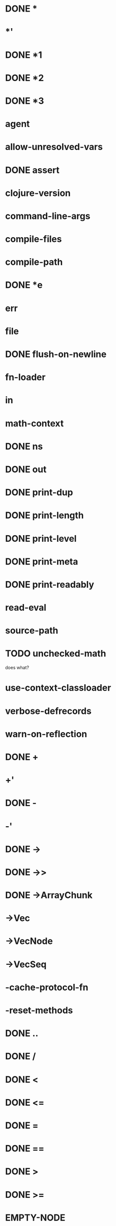 * DONE *
* *'
* DONE *1
* DONE *2
* DONE *3
* *agent*
* *allow-unresolved-vars*
* DONE *assert*
* *clojure-version*
* *command-line-args*
* *compile-files*
* *compile-path*
* DONE *e
* *err*
* *file*
* DONE *flush-on-newline*
* *fn-loader*
* *in*
* *math-context*
* DONE *ns*
* DONE *out*
* DONE *print-dup*
* DONE *print-length*
* DONE *print-level*
* DONE *print-meta*
* DONE *print-readably*
* *read-eval*
* *source-path*
* TODO *unchecked-math*
does what?
* *use-context-classloader*
* *verbose-defrecords*
* *warn-on-reflection*
* DONE +
* +'
* DONE -
* -'
* DONE ->
* DONE ->>
* DONE ->ArrayChunk
* ->Vec
* ->VecNode
* ->VecSeq
* -cache-protocol-fn
* -reset-methods
* DONE ..
* DONE /
* DONE <
* DONE <=
* DONE =
* DONE ==
* DONE >
* DONE >=
* EMPTY-NODE
* accessor
* DONE aclone
* add-classpath
* DONE add-watch
* agent
* agent-error
* agent-errors
* DONE aget
* DONE alength
* TODO alias
* all-ns
* alter
* DONE alter-meta!
* alter-var-root
* DONE amap
* DONE ancestors
* DONE and
* DONE apply
* DONE areduce
* DONE array-map
* DONE aset
* aset-boolean
* aset-byte
* aset-char
* aset-double
* aset-float
* aset-int
* aset-long
* aset-short
* DONE assert
* DONE assoc
* DONE assoc!
* DONE assoc-in
* DONE associative?
* DONE atom
* await
* await-for
* await1
* bases
* bean
* bigdec
* TODO bigint
* biginteger
* DONE binding
* DONE bit-and
* DONE bit-and-not
* DONE bit-clear
* DONE bit-flip
* DONE bit-not
* DONE bit-or
* DONE bit-set
* DONE bit-shift-left
* DONE bit-shift-right
* DONE bit-test
* DONE bit-xor
* DONE boolean
* boolean-array
* DONE booleans
* bound-fn
* bound-fn*
* bound?
* DONE butlast
* DONE byte
* byte-array
* DONE bytes
* DONE case
* cast
* DONE char
* char-array
* char-escape-string
* char-name-string
* DONE char?
* DONE chars
* DONE chunk
* DONE chunk-append
* DONE chunk-buffer
* DONE chunk-cons
* DONE chunk-first
* DONE chunk-next
* DONE chunk-rest
* DONE chunked-seq?
* class
* class?
* clear-agent-errors
* clojure-version
* DONE coll?
* DONE comment
* commute
* DONE comp
* DONE comparator
* DONE compare
* DONE compare-and-set!
* compile
* DONE complement
* DONE concat
* DONE cond
* DONE condp
* DONE conj
* DONE conj!
* DONE cons
* DONE constantly
* construct-proxy
* DONE contains?
* DONE count
* DONE counted?
* create-ns
* create-struct
* DONE cycle
* DONE dec
* dec'
* decimal?
* DONE declare
* definline
* definterface
* DONE defmacro
* DONE defmethod
* DONE defmulti
* DONE defn
* DONE defn-
* DONE defonce
* DONE defprotocol
* DONE defrecord
* defstruct
* DONE deftype
* DONE delay
* DONE delay?
* deliver
* TODO denominator
* DONE deref
* DONE derive
* DONE descendants
* DONE destructure
For macros only, uses clojure.core version
* DONE disj
* DONE disj!
* DONE dissoc
* DONE dissoc!
* DONE distinct
* DONE distinct?
* DONE doall
* DONE dorun
* DONE doseq
* dosync
* DONE dotimes
* DONE doto
* DONE double
* DONE double-array
* DONE doubles
* DONE drop
* DONE drop-last
* DONE drop-while
* DONE empty
* DONE empty?
* ensure
* enumeration-seq
* error-handler
* error-mode
* DONE eval (bootstrapped)
* DONE even?
* DONE every-pred
* DONE every?
* TODO extend
  maybe not?
* DONE extend-protocol
macro currently expands into extend call
* DONE extend-type
* extenders
* extends?
* DONE false?
* DONE ffirst
* file-seq
* DONE filter
* DONE find
* TODO find-keyword
* DONE find-ns (not advanced compliation compatible)
* find-protocol-impl
* find-protocol-method
* find-var
* DONE first
* DONE flatten
* DONE float
* float-array
* DONE float?
* DONE floats
* DONE flush
* DONE fn
* DONE fn?
* DONE fnext
* DONE fnil
* DONE for
* DONE force
* DONE format
* DONE frequencies
* future
* future-call
* future-cancel
* future-cancelled?
* future-done?
* future?
* gen-class
* gen-interface
* DONE gensym
* DONE get
* DONE get-in
* DONE get-method
* get-proxy-class
* get-thread-bindings
* DONE get-validator
* DONE group-by
* DONE hash
* DONE hash-combine
* DONE hash-map
* DONE hash-set
* DONE identical?
* DONE identity
* DONE if-let
* DONE if-not
* DONE ifn?
* import
* DONE in-ns
* DONE inc
* inc'
* init-proxy
* DONE instance?
does what?
* DONE int
* DONE int-array
* DONE integer?
* DONE interleave
* intern
* DONE interpose
* DONE into
* DONE into-array
* DONE ints
* io!
* DONE isa?
does what?
* DONE iterate
* iterator-seq
* DONE juxt
* DONE keep
* DONE keep-indexed
* DONE key
* DONE keys
* DONE keyword
* DONE keyword?
* DONE last
* DONE lazy-cat
* DONE lazy-seq
* DONE let
* DONE letfn
* line-seq
* DONE list
* DONE list*
* DONE list?
* load
* DONE load-file
* load-reader
* load-string
* loaded-libs
* locking
* DONE long
* DONE long-array
* DONE longs
* DONE loop
* macroexpand
* macroexpand-1
* DONE make-array
* DONE make-hierarchy
* DONE map
* DONE map-indexed
* DONE map?
* DONE mapcat
* DONE max
* DONE max-key
* DONE memfn
* DONE memoize
* DONE merge
* DONE merge-with
* DONE meta
* method-sig
* DONE methods
* DONE min
* DONE min-key
* DONE mod
* DONE munge
* DONE name
* DONE namespace
* namespace-munge
* DONE neg?
* DONE newline
* DONE next
* DONE nfirst
* DONE nil?
* DONE nnext
* DONE not
* DONE not-any?
* DONE not-empty
* DONE not-every?
* DONE not=
* DONE ns
* ns-aliases
* ns-imports
* ns-interns
* ns-map
* ns-name
* ns-publics
* ns-refers
* ns-resolve
* ns-unalias
* ns-unmap
* DONE nth
* DONE nthnext
* TODO num
* DONE number?
* TODO numerator
* DONE object-array
* DONE odd?
* DONE or
* DONE parents
* DONE partial
* DONE partition
* DONE partition-all
* DONE partition-by
* pcalls
* DONE peek
* DONE persistent!
* pmap
* DONE pop
* DONE pop!
* pop-thread-bindings
* DONE pos?
* DONE pr
dunno about printing
* DONE pr-str
* DONE prefer-method
* DONE prefers
* primitives-classnames
* DONE print
* print-ctor
* TODO print-dup
* TODO print-method
* TODO print-simple
* DONE print-str
* printf
* DONE println
* DONE println-str
* DONE prn
* DONE prn-str
* promise
* proxy
* proxy-call-with-super
* proxy-mappings
* proxy-name
* proxy-super
* push-thread-bindings
* pvalues
* DONE quot
* DONE rand
* DONE rand-int
* DONE rand-nth
* DONE range
* TODO ratio?
* TODO rational?
* TODO rationalize
* DONE re-find
dunno about regex
* re-groups
* re-matcher
* DONE re-matches
* DONE re-pattern
* DONE re-seq
* DONE read (via tools.reader)
* read-line
* DONE read-string (via tools.reader)
* DONE realized?
* DONE reduce
* DONE reductions
* ref
* ref-history-count
* ref-max-history
* ref-min-history
* ref-set
* refer
* refer-clojure
* DONE reify
* DONE specify - make a particular object extend a protocol
* release-pending-sends
* DONE rem
* DONE remove
* DONE remove-all-methods
* DONE remove-method
* remove-ns
* remove-watch
* DONE repeat
* DONE repeatedly
* DONE replace
* DONE replicate
* TODO require
ticket #8
* DONE reset!
* DONE reset-meta!
* DONE resolve (as macro)
* DONE rest
* restart-agent
* resultset-seq
* DONE reverse
* DONE reversible?
* DONE rseq
* DONE rsubseq
* DONE satisfies?
as macro
* DONE second
* DONE select-keys
* send
* send-off
* DONE seq
* DONE seq?
* seque
* DONE sequence
* DONE sequential?
* DONE set
* set-error-handler!
* set-error-mode!
* DONE set-validator!
* DONE set?
* DONE short
* short-array
* DONE shorts
* DONE shuffle
* shutdown-agents
* slurp
* DONE some
* DONE some-fn
* DONE sort
* DONE sort-by
* DONE sorted-map
* DONE sorted-map-by
* DONE sorted-set
* DONE sorted-set-by
* DONE sorted?
* DONE special-symbol?
* spit
* DONE split-at
* DONE split-with
* DONE str
* DONE string?
* struct
* struct-map
* DONE subs
* DONE subseq
* DONE subvec
* TODO supers
* DONE swap!
* DONE symbol
* DONE symbol?
* sync
* DONE take
* DONE take-last
* DONE take-nth
* DONE take-while
* DONE test
* the-ns
* thread-bound?
* DONE time
* DONE to-array
* DONE to-array-2d
* DONE trampoline
* DONE transient
* DONE tree-seq
* DONE true?
* DONE type - returns JS constructor
* DONE unchecked-add
* DONE unchecked-add-int
* DONE unchecked-byte
* DONE unchecked-char
* DONE unchecked-dec
* DONE unchecked-dec-int
* DONE unchecked-divide-int
* DONE unchecked-double
* DONE unchecked-float
* DONE unchecked-inc
* DONE unchecked-inc-int
* DONE unchecked-int
* DONE unchecked-long
* DONE unchecked-multiply
* DONE unchecked-multiply-int
* DONE unchecked-negate
* DONE unchecked-negate-int
* DONE unchecked-remainder-int
* DONE unchecked-short
* DONE unchecked-subtract
* DONE unchecked-subtract-int
* DONE underive
* unquote
* unquote-splicing
* DONE update-in
* update-proxy
* use
* DONE val
* DONE vals
* var-get
* var-set
* DONE var?
* DONE vary-meta
* DONE vec
* DONE vector
* vector-of
* DONE vector?
* DONE when
* DONE when-first
* DONE when-let
* DONE when-not
* DONE while
* with-bindings
* with-bindings*
* with-in-str
* with-loading-context
* TODO with-local-vars
* DONE with-meta
* with-open
* DONE with-out-str
* with-precision
* DONE with-redefs
* with-redefs-fn
* TODO xml-seq
* DONE zero?
* DONE zipmap
